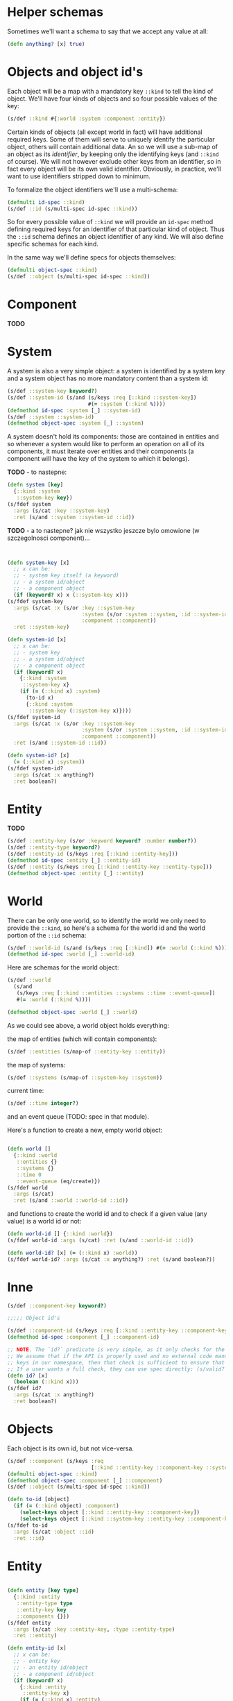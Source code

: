 # -*- encoding:utf-8 Mode: POLY-ORG;  -*- --- 
#+STARTUP: noindent

* Helper schemas

  Sometimes we'll want a schema to say that we accept any value at all:

  #+BEGIN_SRC clojure
    (defn anything? [x] true)
  #+END_SRC

* Objects and object id's

  Each object will be a map with a mandatory key =::kind= to tell the kind of
  object. We'll have four kinds of objects and so four possible values of the
  key:

  #+BEGIN_SRC clojure
    (s/def ::kind #{:world :system :component :entity})
  #+END_SRC

  Certain kinds of objects (all except world in fact) will have additional
  required keys. Some of them will serve to uniquely identify the particular
  object, others will contain additional data. An so we will use a sub-map of an
  object as its /identifier/, by keeping only the identifying keys (and
  =::kind= of course). We will not however exclude other keys from an identifier,
  so in fact every object will be its own valid identifier. Obviously, in practice,
  we'll want to use identifiers stripped down to minimum.

  To formalize the object identifiers we'll use a multi-schema:

  #+BEGIN_SRC clojure
    (defmulti id-spec ::kind)
    (s/def ::id (s/multi-spec id-spec ::kind))
  #+END_SRC

  So for every possible value of =::kind= we will provide an =id-spec= method
  defining required keys for an identifier of that particular kind of object.
  Thus the =::id= schema defines an object identifier of any kind.
  We will also define specific schemas for each kind.

  In the same way we'll define specs for objects themselves:

  #+BEGIN_SRC clojure
    (defmulti object-spec ::kind)
    (s/def ::object (s/multi-spec id-spec ::kind))
  #+END_SRC

* Component

*TODO*

* System

A system is also a very simple object: a system is identified by a system key
and a system object has no more mandatory content than a system id:

  #+BEGIN_SRC clojure
    (s/def ::system-key keyword?)
    (s/def ::system-id (s/and (s/keys :req [::kind ::system-key])
                              #(= :system (::kind %))))
    (defmethod id-spec :system [_] ::system-id)
    (s/def ::system ::system-id)
    (defmethod object-spec :system [_] ::system)
  #+END_SRC

A system doesn't hold its components: those are contained in entities and so
whenever a system would like to perform an operation on all of its components,
it must iterate over entities and their components (a component will have the key
of the system to which it belongs).

*TODO* - to nastepne:
  #+BEGIN_SRC clojure
    (defn system [key]
      {::kind :system
       ::system-key key})
    (s/fdef system
      :args (s/cat :key ::system-key)
      :ret (s/and ::system ::system-id ::id))

  #+END_SRC

*TODO* - a to nastepne? jak nie wszystko jeszcze bylo omowione (w szczegolnosci component)...

  #+BEGIN_SRC clojure


    (defn system-key [x]
      ;; x can be:
      ;; - system key itself (a keyword)
      ;; - a system id/object
      ;; - a component object
      (if (keyword? x) x (::system-key x)))
    (s/fdef system-key
      :args (s/cat :x (s/or :key ::system-key
                            :system (s/or :system ::system, :id ::system-id)
                            :component ::component))
      :ret ::system-key)

    (defn system-id [x]
      ;; x can be:
      ;; - system key
      ;; - a system id/object
      ;; - a component object
      (if (keyword? x)
        {::kind :system
         ::system-key x}
        (if (= (::kind x) :system)
          (to-id x)
          {::kind :system
           ::system-key (::system-key x)})))
    (s/fdef system-id
      :args (s/cat :x (s/or :key ::system-key
                            :system (s/or :system ::system, :id ::system-id)
                            :component ::component))
      :ret (s/and ::system-id ::id))

    (defn system-id? [x]
      (= (::kind x) :system))
    (s/fdef system-id?
      :args (s/cat :x anything?)
      :ret boolean?)

  #+END_SRC


* Entity

  *TODO*

  #+BEGIN_SRC clojure
    (s/def ::entity-key (s/or :keyword keyword? :number number?))
    (s/def ::entity-type keyword?)
    (s/def ::entity-id (s/keys :req [::kind ::entity-key]))
    (defmethod id-spec :entity [_] ::entity-id)
    (s/def ::entity (s/keys :req [::kind ::entity-key ::entity-type]))
    (defmethod object-spec :entity [_] ::entity)
  #+END_SRC


* World

  There can be only one world, so to identify the world we only need to provide
  the =::kind=, so here's a schema for the world id and the world portion of the
  =::id= schema:

  #+BEGIN_SRC clojure
    (s/def ::world-id (s/and (s/keys :req [::kind]) #(= :world (::kind %))))
    (defmethod id-spec :world [_] ::world-id)
  #+END_SRC

  Here are schemas for the world object:

  #+BEGIN_SRC clojure
    (s/def ::world
      (s/and
       (s/keys :req [::kind ::entities ::systems ::time ::event-queue])
       #(= :world (::kind %))))

    (defmethod object-spec :world [_] ::world)
  #+END_SRC

  As we could see above, a world object holds everything:

  the map of entities (which will contain components):

  #+BEGIN_SRC clojure
  (s/def ::entities (s/map-of ::entity-key ::entity))
  #+END_SRC

  the map of systems:

  #+BEGIN_SRC clojure
  (s/def ::systems (s/map-of ::system-key ::system))
  #+END_SRC

  current time:

  #+BEGIN_SRC clojure
  (s/def ::time integer?)
  #+END_SRC

  and an event queue (TODO: spec in that module).

  Here's a function to create a new, empty world object:

  #+BEGIN_SRC clojure

    (defn world []
      {::kind :world
       ::entities {}
       ::systems {}
       ::time 0
       ::event-queue (eq/create)})
    (s/fdef world
      :args (s/cat)
      :ret (s/and ::world ::world-id ::id))

  #+END_SRC

  and functions to create the world id and to check if a given value (any value)
  is a world id or not:

  #+BEGIN_SRC clojure
    (defn world-id [] {::kind :world})
    (s/fdef world-id :args (s/cat) :ret (s/and ::world-id ::id))

    (defn world-id? [x] (= (::kind x) :world))
    (s/fdef world-id? :args (s/cat :x anything?) :ret (s/and boolean?))

  #+END_SRC

* Inne

  #+BEGIN_SRC clojure
    (s/def ::component-key keyword?)

    ;;;;; Object id's

    (s/def ::component-id (s/keys :req [::kind ::entity-key ::component-key]))
    (defmethod id-spec :component [_] ::component-id)

    ;; NOTE. The `id?` predicate is very simple, as it only checks for the presence of the ::kind attribute.
    ;; We assume that if the API is properly used and no external code manually creates maps with
    ;; keys in our namespace, then that check is sufficient to ensure that we have an object or id created by us.
    ;; If a user wants a full check, they can use spec directly: (s/valid? ::id x) or (s/valid? ::object x).
    (defn id? [x]
      (boolean (::kind x)))
    (s/fdef id?
      :args (s/cat :x anything?)
      :ret boolean?)

  #+END_SRC

* Objects

  Each object is its own id, but not vice-versa.

  #+BEGIN_SRC clojure
    (s/def ::component (s/keys :req
                               [::kind ::entity-key ::component-key ::system-key ::component-type]))
    (defmulti object-spec ::kind)
    (defmethod object-spec :component [_] ::component)
    (s/def ::object (s/multi-spec id-spec ::kind))

    (defn to-id [object]
      (if (= (::kind object) :component)
        (select-keys object [::kind ::entity-key ::component-key])
        (select-keys object [::kind ::system-key ::entity-key ::component-key])))
    (s/fdef to-id
      :args (s/cat :object ::id)
      :ret ::id)

  #+END_SRC





* Entity

  #+BEGIN_SRC clojure

    (defn entity [key type]
      {::kind :entity
       ::entity-type type
       ::entity-key key
       ::components {}})
    (s/fdef entity
      :args (s/cat :key ::entity-key, :type ::entity-type)
      :ret ::entity)

    (defn entity-id [x]
      ;; x can be:
      ;; - entity key
      ;; - an entity id/object
      ;; - a component id/object
      (if (keyword? x)
        {::kind :entity
         ::entity-key x}
        (if (= (::kind x) :entity)
          (to-id x)
          {::kind :entity
           ::entity-key (::entity-key x)})))
    (s/fdef entity-id
      :args (s/cat :x (s/or :key ::entity-key
                            :entity ::entity
                            :entity-id ::entity-id
                            :component ::component
                            :component-id ::component-id))
      :ret ::entity-id)

    (defn entity-id? [x]
      (= (::kind x) :entity))
    (s/fdef entity-id?
      :args (s/cat :x anything?)
      :ret boolean?)

    (defn entity-key [x]
      ;; x can be:
      ;; - entity key itself (a keyword)
      ;; - an entity id/object
      ;; - a component id/object
      (if (keyword? x) x (::entity-key x)))
    (s/fdef entity-key
      :args (s/cat :x (s/or :key ::entity-key
                            :entity ::entity
                            :entity-id ::entity-id
                            :component ::component
                            :component-id ::component-id))
      :ret ::entity-key)

  #+END_SRC
  
* Component

  #+BEGIN_SRC clojure

    (defn component [entity key system type]
      {::kind :component
       ::entity-key (entity-key entity)
       ::system-key (system-key system)
       ::type type
       ::component-key key})

    (defn component-id [entity key]
      {::kind :component
       ::entity-key (entity-key entity)
       ::component-key key})

    (defn component? [x]
      (= (::kind x) :component))

  #+END_SRC
